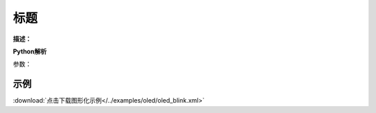
标题
-------------

**描述：**  

.. image:: 
    :scale: 80 %

**Python解析**


.. method:: 

参数：

 
示例
^^^^^


.. image:: 
    :scale: 80 %

:download:`点击下载图形化示例</../examples/oled/oled_blink.xml>` 